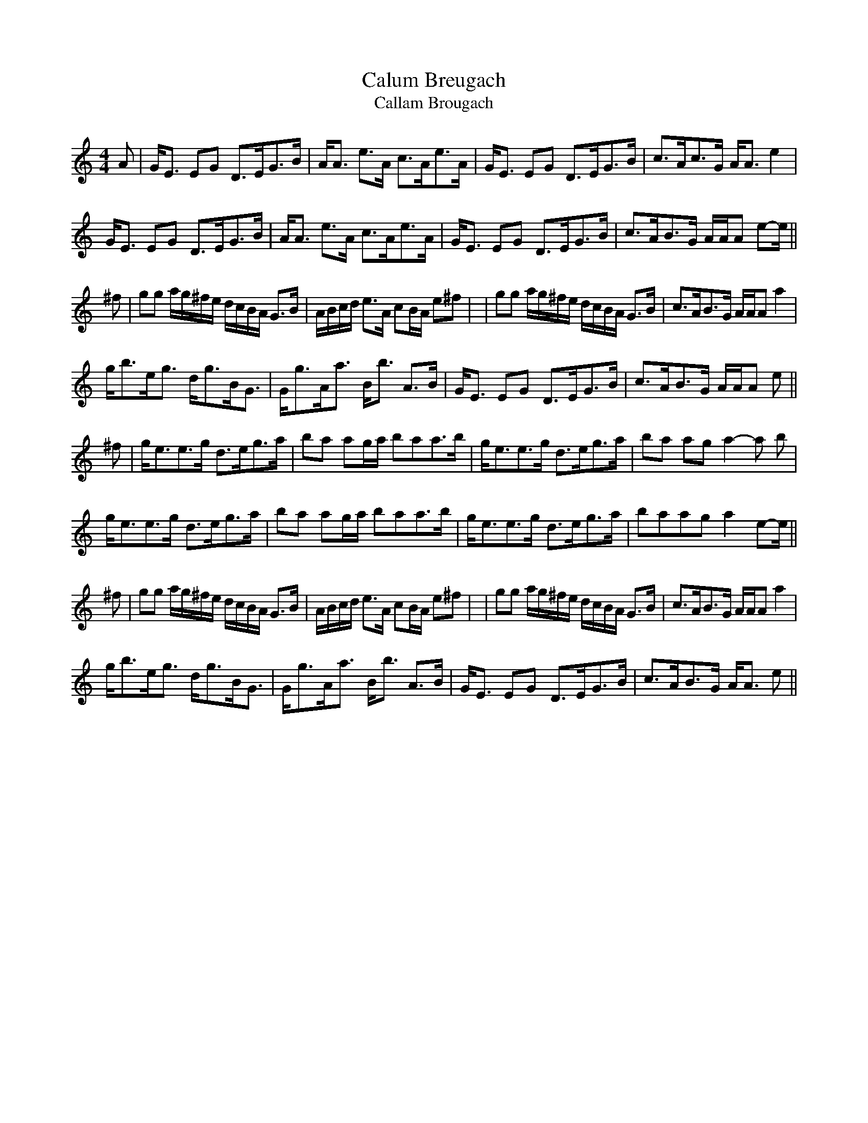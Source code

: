 X: 1
T:Calum Breugach
T:Callam Brougach
B:The Beauties of Niel Gow, Pt.2
Z:Nigel Gatherer
M:4/4
L:1/8
K:Am
A|G<E EG D>EG>B|A<A e>A c>Ae>A|G<E EG D>EG>B|c>Ac>G A<A e2|
G<E EG D>EG>B|A<A e>A c>Ae>A|G<E EG D>EG>B|c>AB>G A/A/A e-e/||
^f|gg a/g/^f/e/ d/c/B/A/ G>B|A/B/c/d/ e>A cB/A/ e^f|\
|gg a/g/^f/e/ d/c/B/A/ G>B|c>AB>G A/A/A a2|
g<be<g d<gB<G|G<gA<a B<b A>B|G<E EG D>EG>B|c>AB>G A/A/A e||
^f|g<ee>g d>eg>a|ba ag/a/ baa>b|g<ee>g d>eg>a|ba ag a2-a b|
g<ee>g d>eg>a|ba ag/a/ baa>b|g<ee>g d>eg>a|baag a2 e-e/||
^f|gg a/g/^f/e/ d/c/B/A/ G>B|A/B/c/d/ e>A cB/A/ e^f|\
|gg a/g/^f/e/ d/c/B/A/ G>B|c>AB>G A/A/A a2|
g<be<g d<gB<G|G<gA<a B<b A>B|G<E EG D>EG>B|c>AB>G A<A e||
